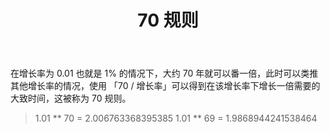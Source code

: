:PROPERTIES:
:ID:       d889c88e-e2c4-4d25-a0ca-9bc53edae2a9
:END:
#+TITLE: 70 规则
#+filetags: :Economy:

在增长率为 0.01 也就是 1% 的情况下，大约 70 年就可以番一倍，此时可以类推其他增长率的情况，使用 「70 / 增长率」可以得到在该增长率下增长一倍需要的大致时间，这被称为 70 规则。

#+begin_quote
1.01 ** 70 = 2.006763368395385
1.01 ** 69 = 1.9868944241538464
#+end_quote

